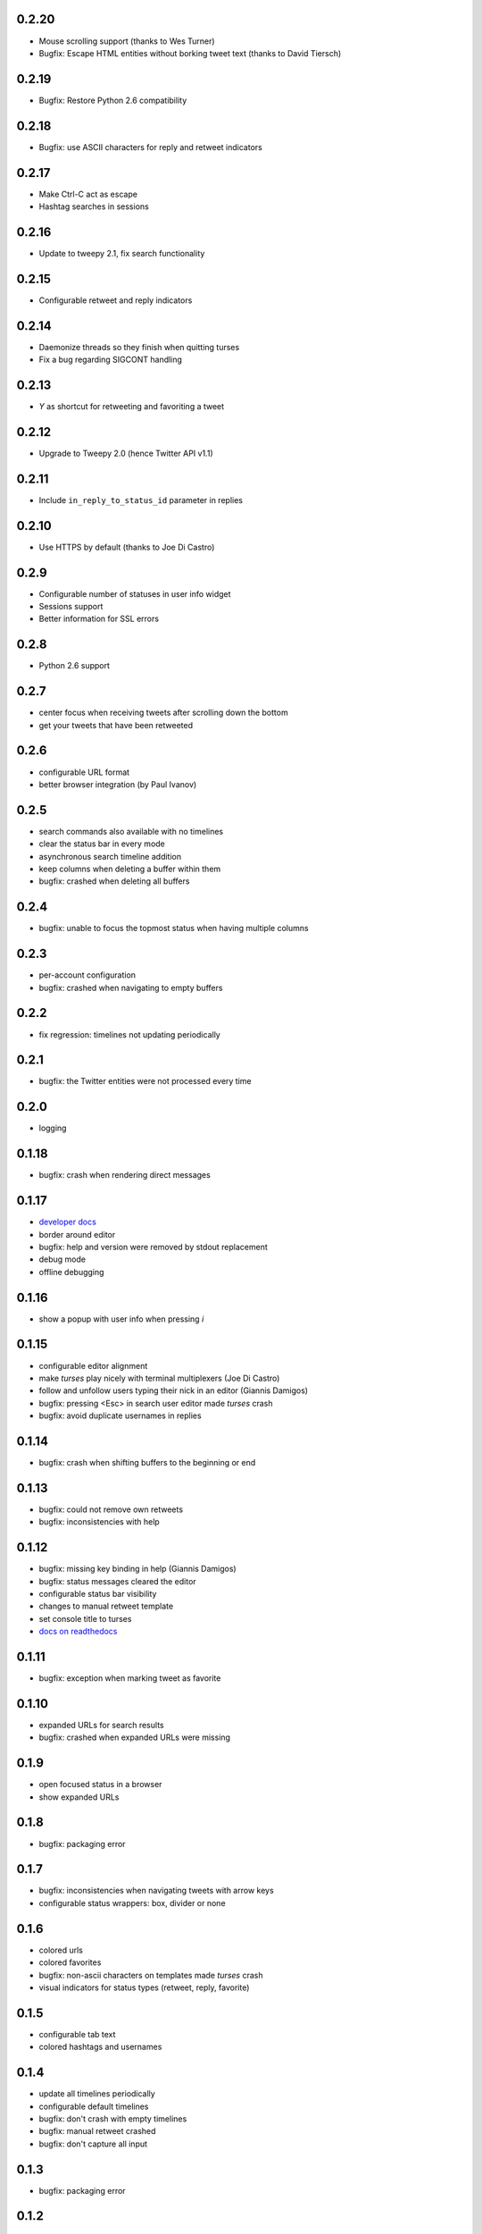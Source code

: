 0.2.20
------
- Mouse scrolling support (thanks to Wes Turner)
- Bugfix: Escape HTML entities without borking tweet text (thanks to David Tiersch)

0.2.19
------
- Bugfix: Restore Python 2.6 compatibility

0.2.18
------
- Bugfix: use ASCII characters for reply and retweet indicators

0.2.17
------
- Make Ctrl-C act as escape
- Hashtag searches in sessions

0.2.16
------
- Update to tweepy 2.1, fix search functionality

0.2.15
------
- Configurable retweet and reply indicators

0.2.14
------
- Daemonize threads so they finish when quitting turses
- Fix a bug regarding SIGCONT handling

0.2.13
------
- `Y` as shortcut for retweeting and favoriting a tweet

0.2.12
------
- Upgrade to Tweepy 2.0 (hence Twitter API v1.1)

0.2.11
------
- Include ``in_reply_to_status_id`` parameter in replies

0.2.10
------
- Use HTTPS by default (thanks to Joe Di Castro)

0.2.9
-----
- Configurable number of statuses in user info widget
- Sessions support
- Better information for SSL errors

0.2.8
-----
- Python 2.6 support

0.2.7
-----
- center focus when receiving tweets after scrolling down the bottom
- get your tweets that have been retweeted

0.2.6
-----
- configurable URL format
- better browser integration (by Paul Ivanov)

0.2.5
-----
- search commands also available with no timelines
- clear the status bar in every mode
- asynchronous search timeline addition
- keep columns when deleting a buffer within them
- bugfix: crashed when deleting all buffers

0.2.4
-----
- bugfix: unable to focus the topmost status when having multiple columns

0.2.3
-----
- per-account configuration
- bugfix: crashed when navigating to empty buffers

0.2.2
-----
- fix regression: timelines not updating periodically

0.2.1
-----
- bugfix: the Twitter entities were not processed every time

0.2.0
-----
- logging

0.1.18
------
- bugfix: crash when rendering direct messages

0.1.17
------
- `developer docs`_
- border around editor
- bugfix: help and version were removed by stdout replacement
- debug mode
- offline debugging

.. _`developer docs`: http://turses.readthedocs.org/en/latest/dev/internals.html

0.1.16
------
- show a popup with user info when pressing `i`

0.1.15
------
- configurable editor alignment
- make `turses` play nicely with terminal multiplexers (Joe Di Castro)
- follow and unfollow users typing their nick in an editor (Giannis Damigos)
- bugfix: pressing <Esc> in search user editor made `turses` crash
- bugfix: avoid duplicate usernames in replies

0.1.14
------
- bugfix: crash when shifting buffers to the beginning or end

0.1.13
------
- bugfix: could not remove own retweets
- bugfix: inconsistencies with help

0.1.12
------
- bugfix: missing key binding in help (Giannis Damigos)
- bugfix: status messages cleared the editor
- configurable status bar visibility
- changes to manual retweet template
- set console title to turses
- `docs on readthedocs <http://readthedocs.org/docs/turses/en/latest/>`_

0.1.11
------
- bugfix: exception when marking tweet as favorite

0.1.10
------
- expanded URLs for search results
- bugfix: crashed when expanded URLs were missing

0.1.9
-----
- open focused status in a browser
- show expanded URLs

0.1.8
-----
- bugfix: packaging error

0.1.7
-----
- bugfix: inconsistencies when navigating tweets with arrow keys
- configurable status wrappers: box, divider or none

0.1.6
-----
- colored urls
- colored favorites
- bugfix: non-ascii characters on templates made `turses` crash
- visual indicators for status types (retweet, reply, favorite)

0.1.5
-----
- configurable tab text
- colored hashtags and usernames

0.1.4
-----
- update all timelines periodically
- configurable default timelines
- bugfix: don't crash with empty timelines
- bugfix: manual retweet crashed
- bugfix: don't capture all input

0.1.3
-----
- bugfix: packaging error

0.1.2
-----
- bugfix: error with packaging

0.1.1
-----
- bindings to update all timelines
- bugfix: `generate_token_file` instead of `create_token_file`

0.1.0
-----
- binding to open focused status authors' tweets
- reload configuration
- configuration default location and format changed
